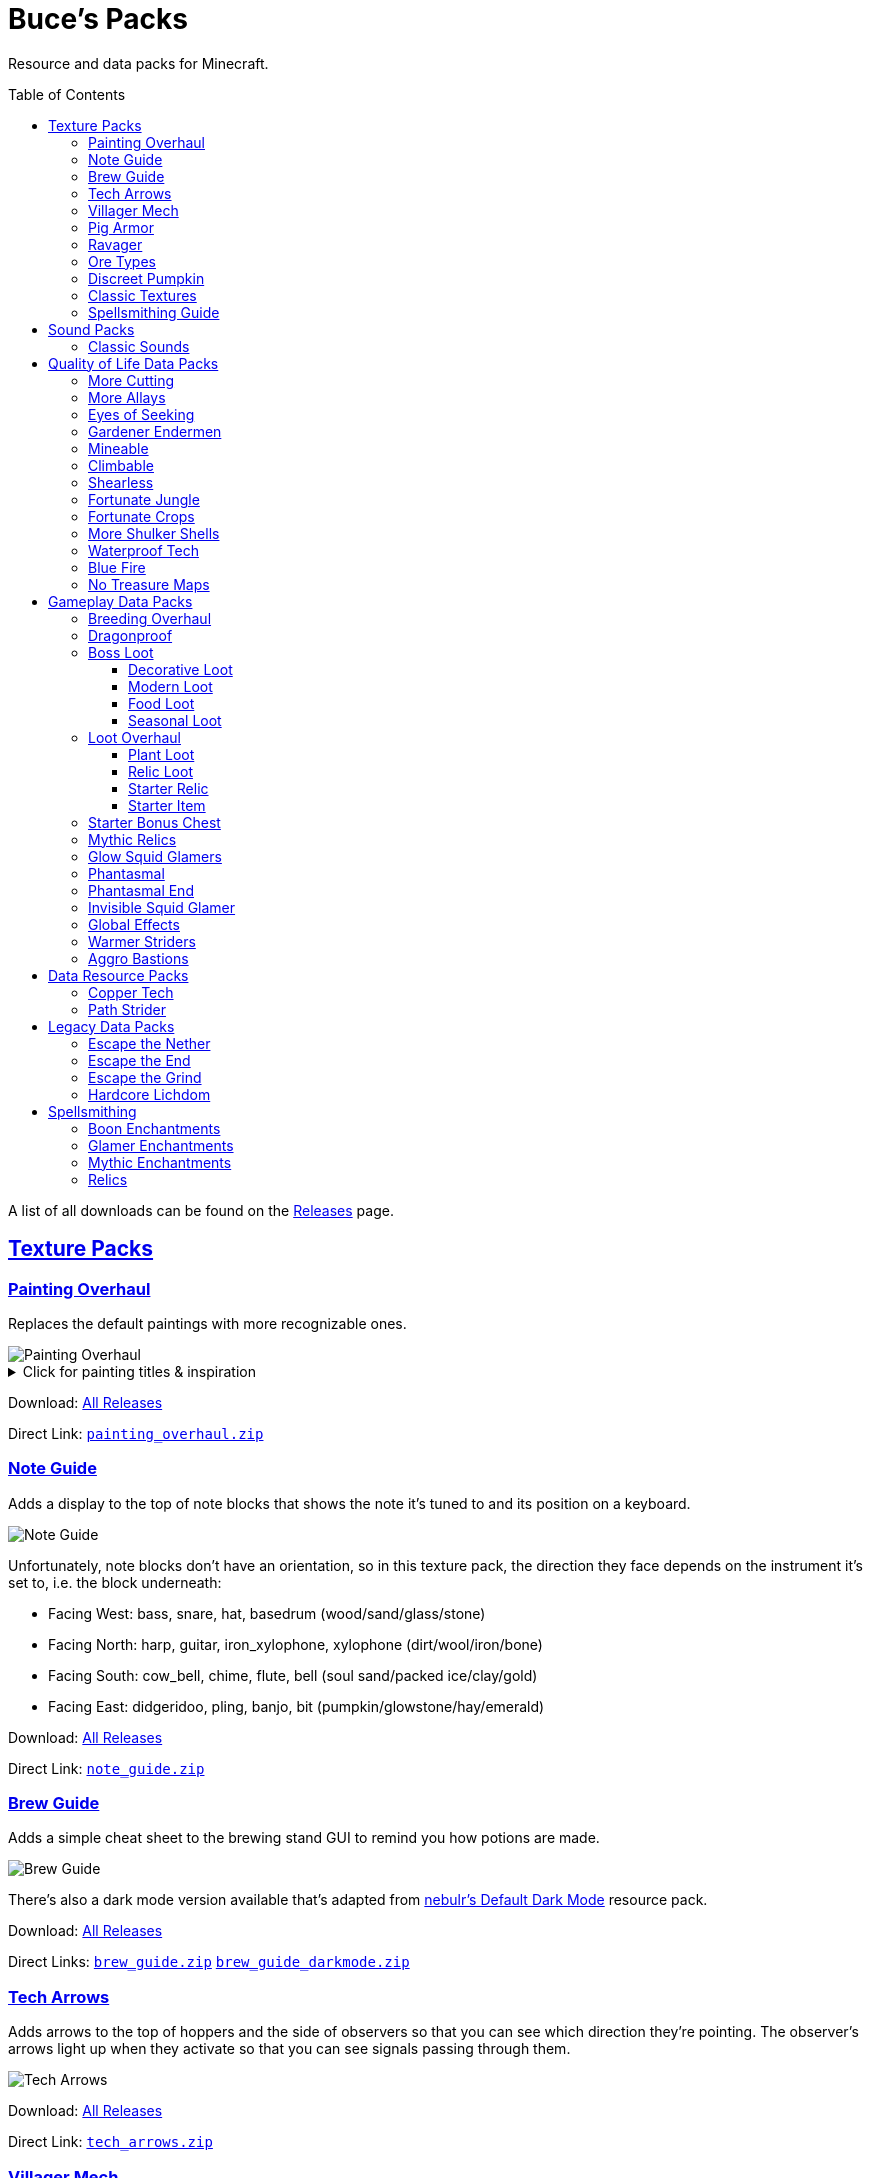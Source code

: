 :toc: macro
:sectlinks: 2
:toclevels: 5

= Buce's Packs

Resource and data packs for Minecraft.

toc::[]

A list of all downloads can be found on the
https://github.com/DMBuce/bucepack/releases[Releases] page.

== Texture Packs

=== Painting Overhaul

Replaces the default paintings with more recognizable ones.

//image::https://i.imgur.com/pXPHqgO.png[Painting Overhaul]
image::https://i.imgur.com/WLFKdEM.png[Painting Overhaul]

//Below are the painting titles, organized by size,
//with links to their inspiration.

.Click for painting titles & inspiration
[%collapsible]
====
1x1 Paintings:

* https://en.wikipedia.org/wiki/Basket_of_Fruit_(Caravaggio)[Bowl of Fruit]
* https://en.wikipedia.org/wiki/The_Treachery_of_Images[Treachery of Tools]
* https://en.wikipedia.org/wiki/Campbell%27s_Soup_Cans[Beetroot Soup Can]
* https://en.wikipedia.org/wiki/Bliss_(image)[Windows Home Screen]
* https://en.wikipedia.org/wiki/Composition_with_Red_Blue_and_Yellow[Composition with Red, Blue and Yellow Wool]
* https://commons.wikimedia.org/wiki/File:Tableau_I,_by_Piet_Mondriaan.jpg[Wool Tableau I]
* https://commons.wikimedia.org/wiki/File:Piet_Mondriaan%2C_1921_-_Composition_en_rouge%2C_jaune%2C_bleu_et_noir.jpg[Composition in Red, Blue, Yellow, and Black Wool]

1x2 Paintings:

* https://en.wikipedia.org/wiki/Girl_with_a_Pearl_Earring[Llama With a Pearl Earring]
* https://en.wikipedia.org/wiki/The_Scream[The Ghast Scream]

2x1 Paintings:

* https://en.wikipedia.org/wiki/The_Starry_Night[Blocky Night]
* https://en.wikipedia.org/wiki/The_Dark_Side_of_the_Moon[Dark Side of the Moon]
* https://en.wikipedia.org/wiki/Impression,_Sunrise[Impression, Sunrise]
* https://en.wikipedia.org/wiki/World_1-1[World 1-1]
* https://en.wikipedia.org/wiki/Pac-Man[The Chase]

2x2 Paintings:

* https://en.wikipedia.org/wiki/Xu_Beihong[Galloping Horse]
* https://en.wikipedia.org/wiki/Xu_Beihong[Galloping Horse]
* https://en.wikipedia.org/wiki/American_Gothic[Testificate Gothic]
* https://en.wikipedia.org/wiki/Wanderer_above_the_Sea_of_Fog[Farlander Above the Sea of Fog]
* https://minecraft.gamepedia.com/Painting[Burning Skull]
* https://www.twoinchbrush.com/painting/night-light[Night Light]

4x2 Paintings:

* https://en.wikipedia.org/wiki/The_Great_Wave_off_Kanagawa[The Great Wave]

4x3 Paintings:

* https://en.wikipedia.org/wiki/The_Birth_of_Venus[Birth of Alex]
* https://en.wikipedia.org/wiki/The_Persistence_of_Memory[The Persistence of Inventory]

4x4 Paintings:

* https://en.wikipedia.org/wiki/The_Creation_of_Adam[Creation of Steve]
* https://en.wikipedia.org/wiki/Vitruvian_Man[The Ethonian Man]
* https://en.wikipedia.org/wiki/Brig_%22Mercury%22_Attacked_by_Two_Turkish_Ships[Brig Mercury]
====

Download:
https://github.com/DMBuce/bucepack/releases[All Releases]

Direct Link:
https://github.com/DMBuce/bucepack/releases/latest/download/painting_overhaul.zip[`painting_overhaul.zip`]

=== Note Guide

Adds a display to the top of note blocks that shows the note it's tuned to
and its position on a keyboard.

image::https://i.imgur.com/Nb8e9mn.png[Note Guide]

Unfortunately, note blocks don't have an orientation, so in this texture pack,
the direction they face depends on the instrument it's set to, i.e. the
block underneath:

* Facing West: bass, snare, hat, basedrum (wood/sand/glass/stone)
* Facing North: harp, guitar, iron_xylophone, xylophone (dirt/wool/iron/bone)
* Facing South: cow_bell, chime, flute, bell (soul sand/packed ice/clay/gold)
* Facing East: didgeridoo, pling, banjo, bit (pumpkin/glowstone/hay/emerald)

Download:
https://github.com/DMBuce/bucepack/releases[All Releases]

Direct Link:
https://github.com/DMBuce/bucepack/releases/latest/download/note_guide.zip[`note_guide.zip`]

=== Brew Guide

Adds a simple cheat sheet to the brewing stand GUI to remind you how potions
are made.

//image::https://i.imgur.com/hhyxHA2.png[Brew Guide]
image::https://i.imgur.com/drQalxO.png[Brew Guide]

There's also a dark mode version available that's adapted from
https://www.curseforge.com/minecraft/texture-packs/default-dark-mode[nebulr's Default Dark Mode]
resource pack.

Download:
https://github.com/DMBuce/bucepack/releases[All Releases]

Direct Links:
https://github.com/DMBuce/bucepack/releases/latest/download/brew_guide.zip[`brew_guide.zip`]
https://github.com/DMBuce/bucepack/releases/latest/download/brew_guide_darkmode.zip[`brew_guide_darkmode.zip`]

=== Tech Arrows

Adds arrows to the top of hoppers and the side of observers so that you can
see which direction they're pointing. The observer's arrows light up when they
activate so that you can see signals passing through them.

image::https://i.imgur.com/EyBG6cG.png[Tech Arrows]

Download:
https://github.com/DMBuce/bucepack/releases[All Releases]

Direct Link:
https://github.com/DMBuce/bucepack/releases/latest/download/tech_arrows.zip[`tech_arrows.zip`]

=== Villager Mech

Turns iron golems into mechsuit-wearing villagers.

image::https://i.imgur.com/oF0MLK9.png[Village Mech]

Download:
https://github.com/DMBuce/bucepack/releases[All Releases]

Direct Link:
https://github.com/DMBuce/bucepack/releases/latest/download/villager_mech.zip[`villager_mech.zip`]

=== Pig Armor

Adds iron armor to saddled pigs.

image::https://i.imgur.com/KA4glG4.png[Pig Armor]

When installed as a resource pack,
saddled pigs have an iron helmet and boots as shown above.
When installed as a data pack,
saddling a pig gives it 4 armor defense points
(the same amount that an iron helmet and boots provide to players).

Download:
https://github.com/DMBuce/bucepack/releases[All Releases]

Direct Link:
https://github.com/DMBuce/bucepack/releases/latest/download/pig_armor.zip[`pig_armor.zip`]

=== Ravager

Moves the ravager's eyes to the side of its face.

image::https://i.imgur.com/bJEeUdc.png[Ravager]

Download:
https://github.com/DMBuce/bucepack/releases[All Releases]

Direct Link:
https://github.com/DMBuce/bucepack/releases/latest/download/ravager.zip[`ravager.zip`]

=== Ore Types

Mixes classic ore textures with the modern ones introduced in 1.17.
Nether and deepslate ores are left unchanged, while stone ores use a simple,
classic-inspired aesthetic that pairs well with stone's clean texture.

image::https://i.imgur.com/G4xb3Q7.png[Ore Types]

Rather than simply reverting the stone ores to their 1.16 version,
this pack organizes them into "types" that determine the ore's shape.

* "Metallic" ores (Copper, Iron, Gold) are shaped like classic iron ore
* "Gemlike" ores (Redstone, Diamond, Emerald) use the old emerald shape
* "Lumpy" ores (Coal, Lapis) are shaped like modern coal ore

Download:
https://github.com/DMBuce/bucepack/releases[All Releases]

Direct Link:
https://github.com/DMBuce/bucepack/releases/latest/download/ore_types.zip[`ore_types.zip`]

=== Discreet Pumpkin

Makes the pumpkin helmet gui less obtrusive.

image::https://i.imgur.com/2RWgrPq.png[Discreet Pumpkin]

Download:
https://github.com/DMBuce/bucepack/releases[All Releases]

Direct Link:
https://github.com/DMBuce/bucepack/releases/latest/download/discreet_pumpkin.zip[`discreet_pumpkin.zip`]

=== Classic Textures

This is a series of texture packs that revert certain blocks and items to
an older version.

Classic Oak reverts oak to its texture from before 1.14.

Classic Obsidian reverts obsidian to its smooth texture from before 1.14.

Classic Netherrack reverts netherrack to its bloody texture from before 1.14.

Classic Lava reverts lava to its less cheesy texture from before 1.5.

Classic Gravel reverts gravel to its beta texture from before 1.0.0.

Classic Lapis reverts the lapis block to its smooth texture from before 1.6.1.

Classic Rose reverts the poppy to its rose texture from before 1.7.2.
It also supports renaming Poppies to Roses.
Full support is provided for several English languages
and partial support is provided for many other languages.
If you would like to help improve support for renaming poppies to roses,
please create a Pull Request if you know how or
https://github.com/DMBuce/bucepack/issues/new[open a new Issue]
if you don't.

image::https://i.imgur.com/9o75jWL.png[Classic Blocks]

Classic Food reverts food to their outlined textures from before 1.4.2,
and adds outlines to some food that's been added to the game since then.

image::https://i.imgur.com/DorMwHO.png[Classic Food]

.Click for a list of retextured food items
[%collapsible]
====
* Apples
* Chicken
* Pork
* Beef
* Bread
* Potatoes
* Carrots
* Cookies
* Cod
* Salmon
* Pumpkin Pie
* Cake
====

Download:
https://github.com/DMBuce/bucepack/releases[All Releases]

Direct Links:
https://github.com/DMBuce/bucepack/releases/latest/download/classic_netherrack.zip[`classic_netherrack.zip`]
https://github.com/DMBuce/bucepack/releases/latest/download/classic_lava.zip[`classic_lava.zip`]
https://github.com/DMBuce/bucepack/releases/latest/download/classic_gravel.zip[`classic_gravel.zip`]
https://github.com/DMBuce/bucepack/releases/latest/download/classic_lapis.zip[`classic_lapis.zip`]
https://github.com/DMBuce/bucepack/releases/latest/download/classic_rose.zip[`classic_rose.zip`]
https://github.com/DMBuce/bucepack/releases/latest/download/classic_food.zip[`classic_food.zip`]

=== Spellsmithing Guide

Changes the smithing GUI to show that the left slot is where magic is
preserved and magic in the right slot gets destroyed. Intended for use with
datapacks that have <<spellsmithing>>.

image::https://i.imgur.com/DH6v35X.png[Spellsmithing Guide]

In addition, this pack contains textures for custom items obtained with the
following datapacks.

* <<glow-squid-glamers,Glow Squid Glamers>>: Poseable armor stands
* <<invisible-squid-glamer,Invisible Squid Glamer>>: Invisible item frames
* <<phantasmal,Phantasmal>>: Invisible item frames and light blocks
* <<loot-overhaul,Loot Overhaul>>: Invisible light blocks

Download:
https://github.com/DMBuce/bucepack/releases[All Releases]

Direct Link:
https://github.com/DMBuce/bucepack/releases/latest/download/spellsmithing_guide.zip[`spellsmithing_guide.zip`]

== Sound Packs

=== Classic Sounds

This is a series of sound packs that revert certain sounds to an older
version.

Classic Moo reverts cow noises to their old, derpy sounds.

Classic Twang reverts the arrow noise so it has a *twang* sound.

Classic Sploosh reverts water noise so it has a *sploosh* sound.

Classic Crunch reverts grass noise so it has a *crunch* sound when stepping on it.

Download:
https://github.com/DMBuce/bucepack/releases[All Releases]

Direct Links:
https://github.com/DMBuce/bucepack/releases/latest/download/classic_moo.zip[`classic_moo.zip`]
https://github.com/DMBuce/bucepack/releases/latest/download/classic_twang.zip[`classic_twang.zip`]
https://github.com/DMBuce/bucepack/releases/latest/download/classic_sploosh.zip[`classic_sploosh.zip`]
https://github.com/DMBuce/bucepack/releases/latest/download/classic_crunch.zip[`classic_crunch.zip`]

== Quality of Life Data Packs

Simple data packs that make Minecraft life a little easier.

=== More Cutting

Lets you craft wood variants in the stonecutter. Turn logs into wood, strip
them, craft them into planks, stairs, slabs, and sticks.

Also lets you craft smooth and cracked stone variants in the stonecutter.

image::https://i.imgur.com/vJddlZU.png[More Cutting]

In addition, the crafting table output for stairs, wood, and hyphae matches
the stonecutter recipes.

When installed as a resource pack, Stonecutters are renamed to Saws if
American English is the selected language in the options menu.
If you would like to add
support for renaming them in other languages, please create a Pull
Request if you know how or
https://github.com/DMBuce/bucepack/issues/new[open a new Issue]
if you don't.

Download:
https://github.com/DMBuce/bucepack/releases[All Releases]

Direct Link:
https://github.com/DMBuce/bucepack/releases/latest/download/more_cutting.zip[`more_cutting.zip`]

=== More Allays

Adds a way to seek out the Allays' captors.
When a player gives an allay a cookie,
the nearest allay will produce a map leading to
a pillager outpost.

Download:
https://github.com/DMBuce/bucepack/releases[All Releases]

Direct Link:
https://github.com/DMBuce/bucepack/releases/latest/download/more_allays.zip[`more_allays.zip`]

=== Eyes of Seeking

Lets you use ender eyes to find End Cities and Bastion Remnants
in addition to Strongholds.

Download:
https://github.com/DMBuce/bucepack/releases[All Releases]

Direct Link:
https://github.com/DMBuce/bucepack/releases/latest/download/eyes_of_seeking.zip[`eyes_of_seeking.zip`]

=== Gardener Endermen

Makes it so that endermen can't pick up blocks such as dirt and grass blocks,
and can pick up more plants and fungi.

All the blocks that endermen can pick up are listed
https://raw.githubusercontent.com/DMBuce/bucepack/master/data/minecraft/tags/blocks/enderman_holdable.json[here].

Download:
https://github.com/DMBuce/bucepack/releases[All Releases]

Direct Link:
https://github.com/DMBuce/bucepack/releases/latest/download/gardener_endermen.zip[`gardener_endermen.zip`]

=== Mineable

In vanilla Minecraft, certain blocks like glass have no tool associated with
them, so their breaking speed is the same whether you're using your fist or a
tool or an Efficiency tool. This pack gives more blocks an associated tool.

The blocks that are given an associated tool are listed here:

* https://raw.githubusercontent.com/DMBuce/bucepack/master/data/minecraft/tags/blocks/mineable/pickaxe.json[Pick]
* https://raw.githubusercontent.com/DMBuce/bucepack/master/data/minecraft/tags/blocks/mineable/axe.json[Axe]

This pack fixes https://bugs.mojang.com/browse/MC-199752[MC-199752].

Download:
https://github.com/DMBuce/bucepack/releases[All Releases]

Direct Link:
https://github.com/DMBuce/bucepack/releases/latest/download/mineable.zip[`mineable.zip`]

=== Climbable

Lets you climb chains and iron bars.

image::https://i.imgur.com/N0l5B2c.png[Climbable]

Download:
https://github.com/DMBuce/bucepack/releases[All Releases]

Direct Link:
https://github.com/DMBuce/bucepack/releases/latest/download/climbable.zip[`climbable.zip`]

=== Shearless

Makes hoes able to harvest blocks that are normally obtained with shears.
In addition, hoes harvest bamboo saplings faster than normal.

image::https://i.imgur.com/7tN7Zij.png[Shearless]

Note that shears are still required to shear sheep, mooshroom, snow golems,
pumpkins, beehives, and bee nests.

This datapack is not compatible with other datapacks that modify the
loot tables of the blocks shown above.

Download:
https://github.com/DMBuce/bucepack/releases[All Releases]

Direct Link:
https://github.com/DMBuce/bucepack/releases/latest/download/shearless.zip[`shearless.zip`]

=== Fortunate Jungle

Increases the drop rate of jungle saplings harvested with fortune hoes.
The table below summarizes the drop rates of jungle saplings with and without this pack,
as well as the drop rate of other saplings.

 Drop                     | Source        | No Fortune  | Fortune I     | Fortune II    | Fortune III  | Fortune IV+
 -------------------------+---------------+-------------+---------------+---------------+--------------+------------
 Vanilla Jungle Saplings  | Jungle Leaves | 2.5% (1⁄40) | 2.78% (1⁄36)  | 3.125% (1⁄32) | 4.17% (1⁄24) | 10% (1⁄10)
 Datapack Jungle Saplings | Jungle Leaves | 2.5% (1⁄40) | 3.125% (1⁄32) | 4.17% (1⁄24)  | 5% (1⁄20)    | 10% (1⁄10)
 Other Saplings           | Other Leaves  | 5% (1⁄20)   | 6.25% (1⁄16)  | 8.33% (1⁄12)  | 10% (1⁄10)   |

This datapack is not compatible with other datapacks that modify the Jungle
Leaves loot table.

Download:
https://github.com/DMBuce/bucepack/releases[All Releases]

Direct Link:
https://github.com/DMBuce/bucepack/releases/latest/download/fortunate_jungle.zip[`fortunate_jungle.zip`]

=== Fortunate Crops

Increases the drop rate of crops when harvesting wheat and beetroots with
fortune. Seeds harvested with fortune drop at a flat rate of 0-3 regardless of
fortune level.

This datapack is not compatible with other datapacks that modify the Wheat
or Beetroot loot tables.

Download:
https://github.com/DMBuce/bucepack/releases[All Releases]

Direct Link:
https://github.com/DMBuce/bucepack/releases/latest/download/fortunate_crops.zip[`fortunate_crops.zip`]

=== More Shulker Shells

Gives shulkers a chance to drop 2 shulker shells when killed with looting.
Higher levels increase the chance of two shells dropping, as shown in the
table below.

          |      Looting Level
          |---------------------------
 # Shells |  0  |   I   |  II   | III
 ---------+-----+-------+-------+-----
        0 | 50% | 37.0% | 10.9% |
        1 | 50% | 50%   | 50%   | 50%
        2 |     | 13.0% | 39.1% | 50%

This datapack is not compatible with other datapacks that modify the Shulker
loot table.

Download:
https://github.com/DMBuce/bucepack/releases[All Releases]

Direct Link:
https://github.com/DMBuce/bucepack/releases/latest/download/more_shulker_shells.zip[`more_shulker_shells.zip`]

=== Waterproof Tech

Makes redstone components waterproof.

image::https://i.imgur.com/mXfFuET.png[Waterproof Tech]

Note that rails are waterloggable since 1.17 and are not made waterproof by
this datapack. The image above is outdated.

Download:
https://github.com/DMBuce/bucepack/releases[All Releases]

Direct Link:
https://github.com/DMBuce/bucepack/releases/latest/download/waterproof_tech.zip[`waterproof_tech.zip`]

=== Blue Fire

Lets you use blue shiny rocks to make blue fire.

image::https://i.imgur.com/paceJ4Z.png[Blue Fire]

Download:
https://github.com/DMBuce/bucepack/releases[All Releases]

Direct Link:
https://github.com/DMBuce/bucepack/releases/latest/download/blue_fire.zip[`blue_fire.zip`]

=== No Treasure Maps

Replaces Treasure Maps with Hearts of the Sea in shipwreck chests as a workaround for an issue in
https://github.com/dmbuce/badlands-challenge#the-badlands-challenge[The Badlands Challenge].

Download:
https://github.com/DMBuce/bucepack/releases[All Releases]

Direct Link:
https://github.com/DMBuce/bucepack/releases/latest/download/no_treasure_maps.zip[`no_treasure_maps.zip`]

== Gameplay Data Packs

Data packs that open up new possibilities for things to do in the game.

=== Breeding Overhaul

Overhauls breeding mechanics for horses, donkeys, mules, and llamas.

In vanilla Minecraft, the traits of these animals (health for llamas; health,
speed, and jump strength for the rest) are determined by taking the
average of the parents and a randomly generated creature.

In this datapack, for each trait there is a 25% chance to use the vanilla
algorithm, a 50% chance to use one of the parents' trait (25% for each
parent), and a 25% chance to use a randomly generated trait.

Download:
https://github.com/DMBuce/bucepack/releases[All Releases]

Direct Link:
https://github.com/DMBuce/bucepack/releases/latest/download/breeding_overhaul.zip[`breeding_overhaul.zip`]

=== Dragonproof

Makes the Enderdragon phase through all blocks found in the end. In addition
to the magenta glass and banners found in End Cities, this pack makes other
magenta blocks dragonproof as well.

The additional dragonproofed blocks are listed
https://raw.githubusercontent.com/DMBuce/bucepack/master/data/minecraft/tags/blocks/dragon_immune.json[here].
Many of them are shown below.

image::https://i.imgur.com/c7kQFcp.png[Dragonproof Blocks]

Download:
https://github.com/DMBuce/bucepack/releases[All Releases]

Direct Link:
https://github.com/DMBuce/bucepack/releases/latest/download/dragonproof.zip[`dragonproof.zip`]

=== Boss Loot

Makes decorative player heads drop from the Dragon,
Wither, Warden, Elder Guardian, and Ravager when killed by a player.
Below is a summary of possible drops.

* **Dragon**: Dragon Heart, End Crystal Cube, Red Dragon Plushie
* **Wither**: Wither Heart, Necronomicon, Block Buster
* **Warden**: Gold Cube, Diamond Cube, Jar of Lava
* **Elder Guardian**: Fish Head, Clam, Coconut
* **Ravager**: Iron Cube, Emerald Cube, Ravager Plushie

Download:
https://github.com/DMBuce/bucepack/releases[All Releases]

Direct Link:
https://github.com/DMBuce/bucepack/releases/latest/download/boss_loot.zip[`boss_loot.zip`]

==== Decorative Loot

This is an addon pack that needs to be installed after <<boss-loot,Boss Loot>>.
It adds decorative blocks to boss drops.

.Click for a summary of decorative drops
[%collapsible]
====

* Crate
* Books
* Book Pile
* Stump
* Bush
* Leadwort Bush
* Small Cactus
* Flowering Cactus
* Potted Dahlia
* Potted Lavender
* Potted Marigold
* Potted Camellia
* Potted Plant

====

Download:
https://github.com/DMBuce/bucepack/releases[All Releases]

Direct Link:
https://github.com/DMBuce/bucepack/releases/latest/download/boss_loot_decor.zip[`boss_loot_decor.zip`]

==== Modern Loot

This is an addon pack that needs to be installed after <<boss-loot,Boss Loot>>.
It adds modern blocks to boss drops.

.Click for a summary of modern drops
[%collapsible]
====

* Toaster
* Monitor
* Television
* Towels
* Warning Lamp
* Rubik's Cube
* Solved Rubik's Cube
* Furby
* Blue Furby
* Pikachu Plushie
* Pokeball
* Goomba Plushie
* Lucky Block
* Pig Plushie
* Squid Plushie

====

Download:
https://github.com/DMBuce/bucepack/releases[All Releases]

Direct Link:
https://github.com/DMBuce/bucepack/releases/latest/download/boss_loot_modern.zip[`boss_loot_modern.zip`]

==== Food Loot

This is an addon pack that needs to be installed after <<boss-loot,Boss Loot>>.
It adds food to boss drops.
Some of the food only drops during dawn, daytime, dusk, or nighttime.

.Click for a summary of food drops
[%collapsible]
====

* **Anytime**: Raw Fish, Grapes, Red Onion, Lemon, Lime, Bread, Jam
* **Dawn**: Coffee, Donuts
* **Daytime**: Cheese, Sushi, Sandwich
* **Dusk**: Burger, Cooked Fish, Picnic Basket
* **Nighttime**: Chocolate Cake, Fried Chicken, Ice Cream

====

Download:
https://github.com/DMBuce/bucepack/releases[All Releases]

Direct Link:
https://github.com/DMBuce/bucepack/releases/latest/download/boss_loot_food.zip[`boss_loot_food.zip`]

==== Seasonal Loot

This is an addon pack that needs to be installed after <<boss-loot,Boss Loot>>.
It adds seasonal drops to bosses.
The drops are based on the month and season within minecraft.
A minecraft month is equal to one lunar cycle,
which is equivalent to 8 in-game days.
A season is three minecraft months, i.e. 24 in-game days.
A new world starts at the beginning of spring on the first day of March.

.Click for a summary of seasonal drops
[%collapsible]
====

* **Spring**: Chick Plushie, Pot of Honey, Cherry Pie
** **March**: Pot of Gold
** **April**: Easter Basket
** **May**: R2-D2 Plushie
* **Summer**: Hermit Crab, Kiwi, Turtle Plushie
** **June**: Rainbow Slime Plushie
** **July**: Dynamite
** **August**: Hot Dog
* **Fall**: Pecan Pie, Blueberry Pie, Apple Pie
** **September**: Textbooks
** **October**: Creeper Pumpkin
** **November**: Pumpkin Pie
* **Winter**: Gifts, Penguin Plushie, Snowman Plushie
** **December**: Santa Plushie
** **January**: Ham
** **February**: Companion Cube

====

Download:
https://github.com/DMBuce/bucepack/releases[All Releases]

Direct Link:
https://github.com/DMBuce/bucepack/releases/latest/download/boss_loot_seasonal.zip[`boss_loot_seasonal.zip`]

=== Loot Overhaul

Overhauls the vanilla loot tables to make early-to-midgame exploration more
exciting. Many, though not all, of the loot changes are described below.

Saddles, horse armor, nametags and leads are craftable and removed from the
loot tables to make room for other loot. This is to avoid changing the rarity
of some entries like ore ingots. Nearly all loot table entries added by this
pack are replacements for the entries that it removes.

//image::https://i.imgur.com/cSZtkTY.png[Saddle Recipe]
//image::https://i.imgur.com/cMT90oB.png[Name Tags]
//image::https://i.imgur.com/2rd1ZdZ.png[Iron Horse Armor]
//image::https://i.imgur.com/A1nTNnK.png[Gold Horse Armor]
//image::https://i.imgur.com/842M2eK.png[Diamond Horse Armor]
//image::https://i.imgur.com/uKTapeF.png[Snout Banner Pattern]
image::https://i.imgur.com/nJSQphs.png[Recipes]

Bonus spawn chests generate a more limited and curated set of starter items
designed to jumpstart the tree-punching phase of a fresh world:
3-5 cobble, 3-5 logs, and 2-3 bread. Additional items can be added to the
bonus spawn chest with one or more <<starter-item,Starter Item>>
datapacks, or the <<starter-relic,Starter Relic>> datapack.

Food loot is themed according to the structure it spawns in.
To give a few examples:
Underground structures have potatoes and carrots.
Villager and illager structures have pie, cookies, and cake.
Ocean chests have salmon and cod.
Desert and jungle temples occasionally have honey.

More chests spawn music discs, and it's possible to find every music disc in a
chest instead of just Cat and 13.

Copper generates alongside other ores in some chests.

Some chests have custom explorer maps that lead to other structures.
For example, Woodland Mansion chests have a chance to spawn
a Reconnaissance Map that leads to a Pillager Outpost,
and the chest in the outpost has a chance to spawn
a Swamp Exploration Map that leads to a Witch Hut.
Maps found in Nether Fortresses lead to Piglin Bastions, and vice versa.
End City chests have a chance to spawn a map leading to another End City.
Maps leading to Jungle Temples can generate in Stronghold Libraries.
Ancient Cities, Stronghold Libraries, Dungeons,
and Big Underwater Ruins can have maps that lead to Ancient Cities.
And so on.

End Cities generate only diamond gear rather than a mix of diamond and iron,
and Woodland Mansions can rarely generate a conduit, beacon, or shulker box.

Enchanted books in most loot tables spawn with a 50% chance to be enchanted
with multiple enchants instead of a single random enchant. Enchanted
books found in libraries and map rooms have the other 50% spawn as a
treasure enchant instead of a single random enchant.

The soul speed books and gear normally found in nether chests have a
random treasure enchant instead. More nether chests have such books. Note that
books obtained through bartering still generate with Soul Speed 100% of the
time.

Most armor & tools are enchanted at an enchantment level determined by the
area the structure spawns in.
Aboveground structures have gear enchanted at levels 15-19,
underground and ocean structures at levels 20-24,
nether structures at levels 25-29,
woodland mansion and end structures at levels 30-39,
and ancient cities at levels 40-49.

Some unobtainable blocks can rarely be found in loot. In addition to the
tall grass and large ferns that normally generate in savannah and taiga village
chests, path blocks generate in snowy village chests, farmland in desert
village chests, and petrified oak slabs in plains village chests. Petrified
slabs also generate in dungeons. Infested bricks spawn in stronghold chests,
and a single reinforced deepslate rarely spawns in ancient cities.
Light blocks spawn in woodland mansion and ancient city chests,
and have a custom texture if you have the
<<spellsmithing-guide,Spellsmithing Guide>> resource pack installed.

This datapack is not compatible with other datapacks that modify the chest,
fishing, or bartering loot tables.

Download:
https://github.com/DMBuce/bucepack/releases[All Releases]

Direct Link:
https://github.com/DMBuce/bucepack/releases/latest/download/loot_overhaul.zip[`loot_overhaul.zip`]

==== Plant Loot

If this addon pack is installed after <<loot-overhaul,Loot Overhaul>>,
it adds plant resources that you haven't used yet to the End City and Woodland
Mansion loot tables. Such resources include everything from
berries, wheat seeds and potatoes to cactus, bamboo, and rose bushes. If you
haven't eaten, planted, or otherwise used one of the items shown below, you
have a chance to find it in End City and Woodland Mansion chests.

image::https://i.imgur.com/gUnJW5S.png[Treasure Seeds]

Download:
https://github.com/DMBuce/bucepack/releases[All Releases]

Direct Link:
https://github.com/DMBuce/bucepack/releases/latest/download/loot_overhaul.zip[`loot_overhaul.zip`]

==== Relic Loot

If this addon pack is installed after <<loot-overhaul,Loot Overhaul>>,
<<Relics>> rarely appear in chest loot. The chance varies depending on
the type of loot chest.

.Click for a summary of relic loot spawn chance
[%collapsible]
====
* 1/50 chance: Woodland Mansion chests
* 1/500 chance: Abandonded Mineshaft chests, Bastion Treasure chests, Desert
  Pyramid chests, Jungle Temple chests, Shipwreck Treasure chests, Armorer
  chests, Toolsmith chests, and Weaponsmith chests
* 1/1,000 chance: Most other chests
====

Download:
https://github.com/DMBuce/bucepack/releases[All Releases]

Direct Link:
https://github.com/DMBuce/bucepack/releases/latest/download/loot_overhaul_relics.zip[`loot_overhaul_relics.zip`]

==== Starter Relic

If this addon pack is installed after <<loot-overhaul,Loot Overhaul>>,
it adds a random <<relics,Relic>> to the bonus spawn chest.

If any other <<starter-item,Starter Item>> datapacks are installed,
the starter relic is generated in addition to the starter item added by
those packs.

Download:
https://github.com/DMBuce/bucepack/releases[All Releases]

Direct Link:
https://github.com/DMBuce/bucepack/releases/latest/download/loot_overhaul_starter_relic.zip[`loot_overhaul_starter_relic.zip`]

==== Starter Item

This is a series of addon packs for the
<<loot-overhaul,Loot Overhaul>>
datapack. Each pack adds one additional item to the bonus spawn chest.

Starter Bed adds a Red Bed to the bonus spawn chest.

Starter Book adds a Book & Quill to the bonus spawn chest.

Starter Bucket adds a Bucket to the bonus spawn chest.

Starter Map adds a Map to the bonus spawn chest.

Starter Shulker adds a Shulker Box to the bonus spawn chest.

Starter Spyglass adds a Spyglass to the bonus spawn chest.

If several of these packs are installed, the bonus chest will spawn one
starter item chosen at random.

Download:
https://github.com/DMBuce/bucepack/releases[All Releases]

Direct Links:
https://github.com/DMBuce/bucepack/releases/latest/download/starter_bed.zip[`starter_bed.zip`]
https://github.com/DMBuce/bucepack/releases/latest/download/starter_book.zip[`starter_book.zip`]
https://github.com/DMBuce/bucepack/releases/latest/download/starter_bucket.zip[`starter_bucket.zip`]
https://github.com/DMBuce/bucepack/releases/latest/download/starter_map.zip[`starter_map.zip`]
https://github.com/DMBuce/bucepack/releases/latest/download/starter_shulker.zip[`starter_shulker.zip`]
https://github.com/DMBuce/bucepack/releases/latest/download/starter_spyglass.zip[`starter_spyglass.zip`]

=== Starter Bonus Chest

Adds a bonus spawn chest to each player's
inventory the first time they join the world.

Download:
https://github.com/DMBuce/bucepack/releases[All Releases]

Direct Link:
https://github.com/DMBuce/bucepack/releases/latest/download/starter_bonus_chest.zip[`starter_bonus_chest.zip`]

=== Mythic Relics

Adds <<Relics>> with <<mythic-enchantments,Mythic Enchantments>>
that can be applied to tools in the smithing table.
Each relic added by this datapack can only be obtained under specific
circumstances described below.

.Click for a summary of mythic relics
[%collapsible]
====

**Relic of the Beast**: When a player hits a white rabbit with raw cod, it
turns into a Killer Bunny. If killed with raw cod, the Killer
Bunny drops a rabbit's foot with Myth of Bounding, a
custom enchantment that can be applied to leather boots in the smithing
table. When a player
wearing the pants takes damage, eats a carrot, or eats rabbit, they gain
Speed II and Jump Boost II for 90 seconds.

**Relic of Poles**: When an iron golem is killed by a charged creeper, it
drops a compass with Myth of Magnetism, a custom enchantment that can be
applied to a shield in the smithing table. A player blocking with the shield
attracts the nearest item. A player that sneaks while blocking with the shield
attracts all nearby items.

**Relic of the Flying Pig**: When a pig with Levitation dies, it drops a
porkchop with Myth of Hovering, a custom enchantment that can be applied to a
chainmail chestplate in the smithing table. When a player wearing the chestplate
eats cooked or raw porkchop, they gain Levitation and Slowness II
for 1 minute and 30 seconds.

**Relic of Parties**: When a player channels lightning onto a vex, it
transforms into an illusioner. If killed by a player, the illusioner drops
pink dye with Myth of Chromatic Blasts, a custom enchantment that can be
applied to a crossbow in the smithing table.
Rockets shot with the crossbow gain two randomly generated firework stars.

**Relic of the Burrower**: When a player kills a silverfish in melee without a
weapon, it drops a silverfish eye with Myth of Breaking, a custom
enchantment that can be applied to a diamond pick, axe, shovel, or hoe in the
smithing table. When a block broken by the tool drops an item and decreases the
tool's durability, the tool will break several extra blocks.
Picks break a 3x3 square, axes break a 32-block-high column,
shovels break a 4-block column, and hoes break a 3x3x3 sphere.
The extra broken blocks are not affected by fortune or silk touch and do not
further decrease the tool's durability.

**Relic of Mining**: Deepslate Emerald Ore drops a gold nugget with Myth of
Darkvision and Myth of Greed, two custom enchantments that can be applied to
a golden helmet in the smithing table. Myth of Darkvision provides eight minutes
of Night Vision when a player tills soil with a hoe,
creates a path with a shovel, or strips a log with an axe.
Myth of Greed charges every time a player's pickaxe loses durability.
At 250 charge, the enchantment provides one minute of Haste I,
and the charge resets.

**Relic of the Lens**: When a player with 1 health (i.e. half a heart) kills an
endermite in melee, it drops an amethyst shard with Myth of Seeking, a
custom enchantment that can be applied to a spyglass in the smithing table.
A player can use the spyglass to pinpoint the direction of the nearest
Woodland Mansion, Nether Fortress, or End City.

**Relic of Storms**: If the <<loot-overhaul,Loot Overhaul>> datapack is
installed before this one, hearts of the sea in buried treasure chests have Myth of
Stormcalling, a custom enchantment that can be applied to a trident in the
smithing table. A player can summon a thunderstorm with the trident by looking
skyward for several seconds while holding right click.

**Relic of Echoes**: If the <<loot-overhaul,Loot Overhaul>> datapack is
installed before this one, echo shards in ancient city chests have Myth of
Reverberation, a custom enchantment that can be applied to a totem in the
smithing table. When the totem is used, another totem from the player's
inventory is placed in their hand if one is available, and it's given the same
enchantments. Then, there's a chance that an echo shard is created from
the totem's reverberations.

**Relic of Disappearance**: If the <<Phantasmal>> datapack is installed before
this one,
invisible phantoms killed by a player drop leather with Curse of Vanishing and
Myth of Cloaking, a custom
enchantment that can be applied to elytra in the smithing table.
When a player wearing the elytra is hit by a mob, they gain 8 minutes of
invisibility. The invisibility ends if the player damages a mob.

**Relic of Quicksilver**: When an iron golem kills a ghast, it drops a bead of
quicksilver with Sharpness V and Myth of Liquid Metal, a custom enchantment
that can be applied to an iron sword in the smithing table. When placed in the
offhand, the sword transforms into a shield with Unbreaking III. When
placed in the main hand or dealing damage, it transforms back into its
sword form. Transforming resets all properties of the item including its
durability, enchantments, name, and banner pattern.

====

image::https://i.imgur.com/CSfeSfC.png[Mythic Relics]

This datapack is not compatible with other datapacks that modify the
Pig, Silverfish, Endermite, Ghast, Iron Golem, or Deepslate Emerald Ore
loot tables.

Download:
https://github.com/DMBuce/bucepack/releases[All Releases]

Direct Link:
https://github.com/DMBuce/bucepack/releases/latest/download/relics_mythic.zip[`relics_mythic.zip`]

Known Issues: Due to limitations in how Minecraft loot tables work,
if you uninstall this pack and want to continue using
Loot Overhaul and/or Phantasmal,
Hearts of the Sea will continue to generate with Myth of Stormcalling,
and invisible Phantoms will continue to drop Relics of Disappearance,
until you run `/scoreboard players set * relics_mythic 0`

Troubleshooting: If you have Loot Overhaul installed with this pack and echo
shards aren't generating with enchantments in ancient city loot, run

 /datapack disable "file/relics_mythic.zip"
 /datapack enable "file/relics_mythic.zip" after "file/loot_overhaul.zip"

=== Glow Squid Glamers

Adds custom enchantments that drop from glow squid and can be used to
give armor stands minor illusory effects.

Glow ink sacs drop with one or two custom glamer enchantments on them. The
enchantments can be applied to armor stands in the smithing table to give them
minor illusory effects. The illusions are incredibly convincing and can be
interacted with as if they are real, but they're destroyed when the armor
stand is broken.

Each enchantment makes an armor stand's base invisible, gives it illusory
arms, and provides one other effect.

.Click for a summary of armor stand glamers
[%collapsible]
====

**Glamer of Posing**: When a player interacts with an armor stand by right
clicking it while sneaking, the nearest armor stand with this enchantment
assumes a new pose

**Glamer of Shrinking**: Makes the armor stand appear smaller

====

If you have the <<spellsmithing-guide,Spellsmithing Guide>> resource pack
installed, armor stands with glamers will have an appropriate item texture in
the inventory.

//image::https://i.imgur.com/UMqUu72.png[Glow Squid Glamers]

This pack is a companion to the <<phantasmal,Phantasmal>> and
<<invisible-squid-glamer,Invisible Squid Glamer>> datapacks,
each of which let you obtain an enchantment that makes item frames invisible.

Download:
https://github.com/DMBuce/bucepack/releases[All Releases]

Direct Link:
https://github.com/DMBuce/bucepack/releases/latest/download/glow_squid_glamers.zip[`glow_squid_glamers.zip`]

=== Phantasmal

// Phantoms were so close to being a good addition,
// yet somehow missed the mark.
// I think they would have been better received
// if their drops were a bit more useful
// and fighting them was a bit more interesting.
// I have a [couple datapacks](https://github.com/dmbuce/bucepack#phantasmal)
// that do that by giving phantoms some invisibility-related abilities
// and making their drops a crafting component for
// invisible item frames and light blocks.
// Playing with the packs has turned phantoms
// from a nuisance into a welcome distraction.

Makes phantoms more phantasmal.

When a phantom hits a player, its body turns invisible, and only its eyes and
a faint trail of smoke coming off its wingtips can be seen.

When an invisible phantom hits a player, it disappears with a shriek in a puff
of smoke.

When a player hits a phantom, it turns visible.

All the above effects only apply to phantoms in the overworld.

Phantom membranes have Glamer of Invisibility,
an enchantment that can be applied to an item frame
in the smithing table to make an invisible item frame.
It can also be applied to a torch in the smithing table
to make an invisible light block.
// the light block is one light level higher than a torch because the stick,
// when invisible, does not cast a shadow

image::https://i.imgur.com/n6TAzur.png[Phantasmal]

If you have the <<spellsmithing-guide,Spellsmithing Guide>> resource pack
installed, invisible item frames will
have a translucent item texture in the inventory,
and invisible light items will have a custom texture.

This pack is a companion to the <<phantasmal-end,Phantasmal End>> datapack,
which adds phantoms to the dragon fight; and the
<<glow-squid-glamers,Glow Squid Glamers>> datapack, which lets you obtain
armor stand glamers from glow squid.

Download:
https://github.com/DMBuce/bucepack/releases[All Releases]

Direct Link:
https://github.com/DMBuce/bucepack/releases/latest/download/phantasmal.zip[`phantasmal.zip`]

Known Issues: The Glamer of Invisibility can't be applied to armor stands
because of https://bugs.mojang.com/browse/MC-66068[this works-as-intended bug]
that prevents invisible armor stands from being broken.
// just because mojang says it's a bug doesn't mean i have to agree with them
// i think it's a bug

=== Phantasmal End

Adds phantoms to the dragon fight.

Whenever a player damages the dragon, each end crystal summons a phantom.

When a player hits a phantom, it turns invisible,
and only its eyes and a faint trail of smoke coming off its wingtips can
be seen.

When a phantom hits a player, it turns visible.

All the above effects only apply to phantoms in The End.

Phantasmal End is a companion pack to the <<phantasmal,Phantasmal>> datapack,
which makes phantoms in the Overworld more incorporeal and lets you craft
invisible item frames and light blocks with phantom membranes.

Download:
https://github.com/DMBuce/bucepack/releases[All Releases]

Direct Link:
https://github.com/DMBuce/bucepack/releases/latest/download/phantasmal_end.zip[`phantasmal_end.zip`]

=== Invisible Squid Glamer

Squid (but not glow squid) with invisibility that die drop
ink with Glamer of Invisibility, an enchantment that can be applied to an item
frame in the smithing table to make an invisible item frame.

If you have the <<spellsmithing-guide,Spellsmithing Guide>> resource pack
installed, invisible item frames will
have a translucent item texture in the inventory

This pack is a companion to the
<<glow-squid-glamers,Glow Squid Glamers>> datapack, which lets you obtain
armor stand glamers from glow squid.

Download:
https://github.com/DMBuce/bucepack/releases[All Releases]

Direct Link:
https://github.com/DMBuce/bucepack/releases/latest/download/invis_squid_glamer.zip[`invis_squid_glamer.zip`]

Known Issues: The Glamer of Invisibility can't be applied to armor stands
because of https://bugs.mojang.com/browse/MC-66068[this works-as-intended bug]
that prevents invisible armor stands from being broken.
// just because mojang says it's a bug doesn't mean i have to agree with them
// i think it's a bug

=== Global Effects

Adjusts various game rules as players make progress in the world.

Once any player enters the nether, all players stop healing from food.

The first time the wither has been defeated,
the rate of growth and decay for many natural processes is increased.
Examples of such processes include
plant growth, leaf decay, fire growth, and ice decay due to light.

Once the dragon has been defeated,
players stop losing their items when they die,
and lose all experience when they die.
The XP does not drop as orbs.

If the warden is defeated, provoked neutral mobs become angrier.
They will attack players other than the one who angered them
and will continue to attack even if the player they're angry at is dead.

Download:
https://github.com/DMBuce/bucepack/releases[All Releases]

Direct Link:
https://github.com/DMBuce/bucepack/releases/latest/download/global_effects.zip[`global_effects.zip`]

=== Warmer Striders

Makes more blocks warm enough to keep striders comfortable.

image::https://i.imgur.com/FnDMksX.png[Warmer Striders]

The full list of blocks that can warm striders is
https://raw.githubusercontent.com/DMBuce/bucepack/master/data/minecraft/tags/blocks/strider_warm_blocks.json[here].

Download:
https://github.com/DMBuce/bucepack/releases[All Releases]

Direct Link:
https://github.com/DMBuce/bucepack/releases/latest/download/warmer_striders.zip[`warmer_striders.zip`]

=== Aggro Bastions

Makes piglins hostile when you break blocks that bastions are made out of.

Download:
https://github.com/DMBuce/bucepack/releases[All Releases]

Direct Link:
https://github.com/DMBuce/bucepack/releases/latest/download/aggro_bastions.zip[`aggro_bastions.zip`]

== Data Resource Packs

These packs can be installed as a resource pack, a data pack, or both.

=== Copper Tech

This is a series of packs
that replace redstone components with copper variants.
When installed as a resource pack,
the redstone components have copper textures.
When installed as a data pack,
the redstone components have copper in their recipes.

**Copper Tech** reskins simple redstone components,
**Copper Pistons** reskins pistons,
and **More Copper Tech** reskins complex redstone components.

image::https://i.imgur.com/3fGJg0c.png[Copper Tech]

.Click for a summary of Copper Tech redstone components
[%collapsible]
====
* Lever
* Iron Door
* Iron Trapdoor
* Light Weighted Pressure Plate
* Polished Blackstone Button
* Detector Rails
* Powered Rails

When installed as a resource pack,
Iron Doors, Iron Trapdoors, and Blackstone Buttons are renamed to Copper
Doors/Trapdoors/Buttons if
American English is the selected language in the options menu.
If you would like to add
support for renaming Soul Speed in other languages, please create a Pull
Request if you know how or
https://github.com/DMBuce/bucepack/issues/new[open a new Issue]
if you don't.
====

.Click for a summary of More Copper Tech redstone components
[%collapsible]
====
* Dispenser
* Dropper
* Observer

In addition to adding copper to textures and recipes,
More Copper Tech also replaces cobblestone with wood.
====

.Click for a summary of Copper Pistons redstone components
[%collapsible]
====
* Pistons
* Sticky Pistons
====

Download:
https://github.com/DMBuce/bucepack/releases[All Releases]

Direct Links:
https://github.com/DMBuce/bucepack/releases/latest/download/copper_tech.zip[`copper_tech.zip`]
https://github.com/DMBuce/bucepack/releases/latest/download/copper_pistons.zip[`copper_pistons.zip`]
https://github.com/DMBuce/bucepack/releases/latest/download/copper_tech_more.zip[`copper_tech_more.zip`]

=== Path Strider

When installed as a data pack,
makes Soul Speed work with path blocks
and any material that can be turned into slabs or stairs
except for stone.

When installed as a resource pack,
Soul Speed is renamed to Path Strider if
American English is the selected language in the options menu.
If you would like to add
support for renaming Soul Speed in other languages, please create a Pull
Request if you know how or
https://github.com/DMBuce/bucepack/issues/new[open a new Issue]
if you don't.

Download:
https://github.com/DMBuce/bucepack/releases[All Releases]

Direct Link:
https://github.com/DMBuce/bucepack/releases/latest/download/path_strider.zip[`path_strider.zip`]

== Legacy Data Packs

These data packs haven't been updated for the most recent version of
Minecraft.
They also all happen to access NBT data a lot and run commands every tick,
which means they're not optimized very well yet.
Lower end devices might have trouble running them.

=== Escape the Nether

A 1.16.x survival challenge that starts you in the Nether.
The overworld is inaccessible to you until you defeat the wither.
Until you do that, you'll respawn in the Nether in a cage made of fungus and
netherbrick.

//image::[Escape the Nether]

Download:
https://github.com/DMBuce/bucepack/releases[All Releases]

Direct Link:
https://github.com/DMBuce/bucepack/releases/latest/download/escape_nether.zip[`escape_nether.zip`]

=== Escape the End

A 1.16.x survival challenge that starts you in The End.
The overworld is inaccessible to you until you defeat the dragon and obtain
elytra -- but not necessarily in that order. Until you do those two things,
you'll respawn on The End platform with slimestone materials in your inventory
that you can use to travel to the outer end islands.

//image::[Escape the End]

If you want to use this pack and Escape the Nether to play minecraft in
reverse, i.e. if you want to beat The End to gain access to the Nether and
then beat the Nether to gain access to the overworld, install them both in the
usual way and then run these commands:

    /datapack disable "file/escape_end.zip"
    /datapack enable "file/escape_end.zip" after "file/escape_nether.zip"

Download:
https://github.com/DMBuce/bucepack/releases[All Releases]

Direct Link:
https://github.com/DMBuce/bucepack/releases/latest/download/escape_end.zip[`escape_end.zip`]

=== Escape the Grind

The two data packs above, Escape the Nether and Escape the End, provide a
survival experience outside the overworld with a bare minimum of
additions to make the game still playable. Part of the challenge is
that normal parts of the game aren't available to you. For example, ranged
combat is not possible using only materials found in The End, and enchanting
isn't possible using only materials found in the Nether.

Escape the Grind is a 1.16.x addon data pack that's designed to reduce the grind of,
and add possibilities to, a Nether-only or End-only survival experience.

Changes that facilitate survival in Nether:

* You're given a saddle and a mushroom on a stick whenever you respawn
* Grindstones can be crafted using a polished blackstone slab
* There's a chance that crying obsidian will drop lapis when broken

Changes that facilitate survival in The End:

* In addition to slimestone materials, you're given TNT whenever you respawn
* While holding ender pearls in both your main hand and offhand, purple
  particles indicate you're looking in the direction of an end city and sandy
  particles indicate you're looking within 90 degrees of one
* End city loot includes fireworks and enchanted crossbows

//image::[Escape the Grind]

Download:
https://github.com/DMBuce/bucepack/releases[All Releases]

Direct Link:
https://github.com/DMBuce/bucepack/releases/latest/download/escape_grind.zip[`escape_grind.zip`]

=== Hardcore Lichdom

Hardcore Lichdom is a 1.16.x challenge datapack designed for hardcore mode.  With
this pack, players who conquer the Illagers, the Ocean, the Wither, and The
End without dying can gain immortality and keep their world forever.
Advancements document the basics of the data pack. For more comprehensive
documentation, read on.

When you die in minecraft hardcore mode you are given the
option to spectate the world as a ghost. If you use rare materials to perform
the proper rituals, you can cheat death and become a lich, a powerful
undead that can use a phylactery pedestal to regenerate your body and restore
your ghost form to life.

To become a lich, you will need:

* Totem of Undying
* Dry Sponge
* Trident with Loyalty III
* Cauldron
* Dragon Head
* Beacon

image::https://i.imgur.com/dxgHI3n.png[Hardcore Lichdom]

Make sure the cauldron has water in it, then throw the totem, sponge, and
loyalty trident in to turn the totem into a phylactery. Place the dragon head
on top of the beacon, then throw the phylactery on top of the dragon head to
create a phylactery pedestal.

image::https://i.imgur.com/a04jraC.png[Phylactery Pedestal]

Choose the location for your phylactery pedestal carefully with the following
in mind:

* The pedestal block can't be moved or destroyed once created
* The phylactery item can't despawn or be picked up, but it's otherwise a
  normal item that can be destroyed by fire and explosions
* You may want to shield the phylactery pedestal from the sun so you aren't
  affected by its debilitating effects when you respawn (see below)

Once the phylactery pedestal is built, you will need a magic user's help to
become a lich. Simply convince a witch to kill you with magic damage, and
lichdom is yours. Once the witch kills you, your ghost form will be able to
obtain a new body at the phylactery pedestal.

Lichdom has the following consequences and benefits:

* Direct sunlight poisons you
* Undead won't attack you
* Food rots in your hands
* For sustenance, you must steal necromantic energy from other undead by
  damaging them
* Some animals transform when they're near you -- bats become vampiric,
  rabbits become rabid, and turtles become more turtley

In addition, as a lich you can gain different sets of abilities, called
"forms", by killing certain animals. The animal forms available to you are
described below, and replace the lich powers described above. To revert to
lich form, you can either kill a villager or die and regenerate your body at a
pedestal.

**Form of the Vampire**: Kill a bat to obtain this form

* Wings burst from your back, destroying anything in your chestplate slot
* Direct sunlight withers you
* You have Night Vision and Regeneration
* Undead won't attack you unless they're under the power of a lich
* Food rots in your hands
* For sustenance, you must drink blood from creatures by damaging them
* Bats become vampiric when they're near you

**Form of the Werebunny**: Kill a rabbit to obtain this form

* Your body grows fur and powerful muscles, destroying anything in your
  chestplate slot
* Direct moonlight increases your speed and makes you ravenously hungry
* You have Strength and Jump Boost II
* You can eat only carrots and raw meat for sustenance
* All other food rots in your hands
* Rabbits become rabid when they're near you

**Form of the Turtle**: Kill a turtle to obtain this form

* You grow a turtle shell, destroying anything in your helmet slot
* You die if your shell breaks
* You have Slowness, Dolphin's Grace, and Resistance III
* You can eat only dried kelp for sustenance
* All other food rots in your hands
* Turtles become more turtley when they're near you

Download:
https://github.com/DMBuce/bucepack/releases[All Releases]

Direct Link:
https://github.com/DMBuce/bucepack/releases/latest/download/lichdom.zip[`lichdom.zip`]

Known Issues:

* This pack uses teams and is incompatible with other data packs that use
  teams
* Sunlight and moonlight affect players even when it's raining or snowing
  because Java edition does not have a `/weather query` command
* Food that rots will always produce either two rotten flesh or one
  poisonous potato because preserving stack sizes with `/replaceitem` is only
  possible with hacky shulker box workarounds
* If a player in turtle form dies from their shell breaking, other players who
  die in the same tick will have their death messages suppressed

== Spellsmithing

Spellsmithing is the process of working magical enchantments onto an item in
the smithing table.
It works a little differently than traditional Minecraft smithing.

Both forms of smithing preserve the magic of the item in the left input slot,
and destroy any magic on the item in the right output slot.
So in order to preserve the magic of an enchanted upgrade item, it needs to go
in the left slot with the tool on the right, and the order is reversed compared to
traditional smithing.

It can be a bit confusing and counterintuitive at first, but just remember that
the magic that you want to preserve is what goes in the left slot.
The <<spellsmithing-guide,Spellsmithing Guide>> resource pack can help with that.
It can also be useful to shift-click items into the smithing GUI, which will
always put the item into the correct slot.

=== Boon Enchantments

Boons are a type of enchantment that work a little differently
from normal enchantments. They are a bit unintuitive and finnicky due to
magic's unpredictable nature.

Like all enchantments, boons magically augment the tool they enchant.
Like most enchantments, they're destroyed when a tool is repaired in the
crafting grid.

Like curses, boons can't be removed in the grindstone,
and their tooltip text isn't white like normal enchantments. Unlike curses,
their tooltip isn't red.

Like treasure enchantments, boons can't be obtained from the enchanting table,
and must be found in the world.

Unlike other enchantments, boons can't be obtained from trading
and aren't found on books. Instead, they are usually
found on small items such as shards, trinkets, gems, or nuggets. To put the
boon on a tool, it needs to be worked in the smithing table.

When combining tools in the anvil, a boon in the left slot will be preserved
and a boon in the right slot will be destroyed. Applying ingots or enchanted
books with the anvil works normally.

Boons also don't give items a shimmering enchantment sheen,
and their item tooltip text is light green by default.
Boons with these light green tooltips require a datapack to obtain and apply
to a tool, but they continue to function even without a datapack.

=== Glamer Enchantments

Glamers are enchantments added by the <<phantasmal,Phantasmal>>,
<<glow-squid-glamers,Glow Squid Glamers>>, and
<<invisible-squid-glamer,Invisible Squid Glamer>> datapacks
that can be applied to item frames or armor
stands in the smithing table to give them illusory effects such as
invisibility or fake arms. The illusions are incredibly convincing and can be
interacted with as if they are real, but they're destroyed when the armor
stand or item frame is broken.

Glamers are identical to boons in all other ways.

=== Mythic Enchantments

Mythic enchantments are boons with tooltips that are light blue instead of
green. Their effects are often more powerful and/or complex than a typical
boon, and require a datapack to function.

If the datapack is uninstalled, or if it's incompatible with the version of
Minecraft you're using, mythic enchantments continue to display their tooltip,
but their effects cease to work and become mere myths.

=== Relics

A relic is a shard, trinket, or gem with impossible magic -- either a boon
enchantment, some combination of mutually exclusive enchantments,
or an enchantment that can be put on a tool that normally couldn't have it.
Relics can be applied to tools in the smithing table.

Below is a description of the common relics added by the
<<starter-item,Starter Relic>> and <<relic-loot,Relic Loot>> datapacks.
For a list of mythic relics, see the <<mythic-relics,Mythic Relics>> datapack
description.

.Click for a summary of relics
[%collapsible]
====

**Relic of Knockback**: A piece of flint with Knockback V that can be
applied to a shovel or hoe.

**Relic of Endlessness**: A stick with Infinity and Mending that can be
applied to a bow.

**Relic of Vitality**: A glistering melon with Boon of Vitality, a custom
enchantment that can be applied to a netherite chestplate to give five extra
hearts.

**Relic of Speed**: A rabbit's foot with Boon of Speed, a custom enchantment
that can be applied to leather boots to give a persistent Speed II effect.

**Relic of Smiting**: A bone with Sharpness IV and Smite IV that can be
applied to a sword or axe.

**Relic of Sharpness**: A diamond with Sharpness V that can be applied to a
pickaxe.

**Relic of Quickness**: A prismarine shard with Boon of Quickness, a
custom enchantment that can be applied to a trident to give increased
attack speed.

**Relic of Frost and Flood**: A prismarine crystal with Frost Walker II and
Depth Strider III that can be applied to diamond boots.

**Relic of Protection**: A scute with Protection IV and Blast Protection II
that can be applied to a turtle shell.

**Relic of Striding**: A sugar cube with Depth Strider III and Feather
Falling IV that can be applied to horse armor.

**Relic of Projectile Protection**: A piece of leather with Projectile
Protection II that can be applied to elytra.

====

////

TO DO AFTER MINECRAFT UPDATES
=============================

Run `make update`
Check and resolve automatic changes with `git status && git diff`
Bump pack_format in mcmeta if necessary
Merge loot table changes with Loot Overhaul
Check for new Mineable blocks in data/minecraft/tags/blocks/unmineable.json
Add new plants to Gardener Endermen
Add new smooth and cracked blocks to More Cutting
Add new warm blocks to Warmer Striders
Add new potions to Brewing Guide
Add new ores to Ore Types
Add new End blocks to mk-dragonproof.sh

HOW TO UPDATE LOOT TABLES AFTER MINECRAFT UPDATES
=================================================

Extract the necessary folders from the new jar,
then switch to the loot_tables folder

 make update
 cd data/minecraft/loot_tables

Convert the original tables from YAML to JSON

 find orig -name \*.yaml -exec ./yaml2json {} +

Compare the new and old tables using diff

 diff -ruU10 orig orig.new/ | grep -v '^Only in' | vim -

If diff complains about newlines, append newlines to the new tables

 find orig.new/ -name \*.json | while read file; do echo >> "$file"; done

Edit the loot table template or what-have-you to update whatever formatting
changes Mojang made to the JSON

 vim loot_table.j2 

Repeat important steps as necessary

 find orig -name \*.yaml -exec ./yaml2json {} +
 diff -ruU10 orig orig.new/ | grep -v '^Only in' | vim -
 vim loot_table.j2

Commit changes in the usual way

////
